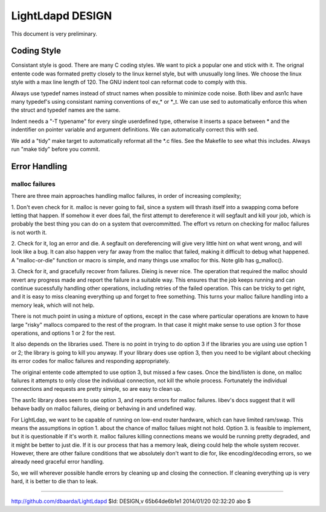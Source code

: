 =================
LightLdapd DESIGN
=================

This document is very preliminary.

Coding Style
============

Consistant style is good. There are many C coding styles. We want to
pick a popular one and stick with it. The orignal entente code was
formated pretty closely to the linux kernel style, but with unusually
long lines. We choose the linux style with a max line length of 120.
The GNU indent tool can reformat code to comply with this.

Always use typedef names instead of struct names when possible to
minimize code noise.  Both libev and asn1c have many typedef's using
consistant naming conventions of ev_* or *_t. We can use sed to
automatically enforce this when the struct and typedef names are the
same.

Indent needs a "-T typename" for every single userdefined type,
otherwise it inserts a space between * and the indentifier on pointer
variable and argument definitions. We can automatically correct this
with sed.

We add a "tidy" make target to automatically reformat all the *.c
files. See the Makefile to see what this includes. Always run "make
tidy" before you commit.

Error Handling
==============

malloc failures
---------------

There are three main approaches handling malloc failures, in order of
increasing complexity;

1. Don't even check for it. malloc is never going to fail, since a
system will thrash itself into a swapping coma before letting that
happen. If somehow it ever does fail, the first attempt to dereference
it will segfault and kill your job, which is probably the best thing
you can do on a system that overcommitted. The effort vs return on
checking for malloc failures is not worth it.

2. Check for it, log an error and die. A segfault on dereferencing
will give very little hint on what went wrong, and will look like a
bug. It can also happen very far away from the malloc that failed,
making it difficult to debug what happened. A "malloc-or-die" function
or macro is simple, and many things use xmalloc for this. Note glib
has g_malloc().

3. Check for it, and gracefully recover from failures. Dieing is never
nice. The operation that required the malloc should revert any
progress made and report the failure in a suitable way. This ensures
that the job keeps running and can continue sucessfully handling other
operations, including retries of the failed operation.  This can be
tricky to get right, and it is easy to miss cleaning everything up and
forget to free something. This turns your malloc failure handling into
a memory leak, which will not help.

There is not much point in using a mixture of options, except in the
case where particular operations are known to have large "risky"
mallocs compared to the rest of the program. In that case it might
make sense to use option 3 for those operations, and options 1 or 2
for the rest.

It also depends on the libraries used. There is no point in
trying to do option 3 if the libraries you are using use option 1 or
2; the library is going to kill you anyway. If your library does use
option 3, then you need to be vigilant about checking its error codes
for malloc failures and responding appropriately.

The original entente code attempted to use option 3, but missed a few
cases. Once the bind/listen is done, on malloc failures it attempts to
only close the individual connection, not kill the whole process.
Fortunately the individual connections and requests are pretty simple,
so are easy to clean up.

The asn1c library does seem to use option 3, and reports errors for
malloc failures. libev's docs suggest that it will behave badly on
malloc failures, dieing or behaving in and undefined way.

For LightLdap, we want to be capable of running on low-end router
hardware, which can have limited ram/swap. This means the assumptions
in option 1. about the chance of malloc failues might not hold. Option
3. is feasible to implement, but it is questionable if it's worth it.
malloc failures killing connections means we would be running pretty
degraded, and it might be better to just die. If it is our process
that has a memory leak, dieing could help the whole system recover.
However, there are other failure conditions that we absolutely don't
want to die for, like encoding/decoding errors, so we already need
graceful error handling.

So, we will wherever possible handle errors by cleaning up and closing
the connection. If cleaning everything up is very hard, it is better
to die than to leak.


----

http://github.com/dbaarda/LightLdapd
$Id: DESIGN,v 65b64de6b1e1 2014/01/20 02:32:20 abo $
